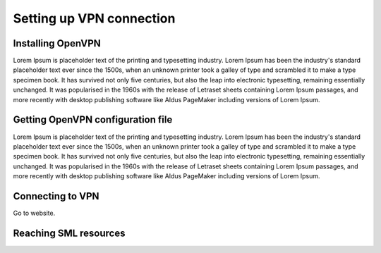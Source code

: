 Setting up VPN connection
=========================

Installing OpenVPN
------------------

Lorem Ipsum is placeholder text of the printing and typesetting industry. Lorem Ipsum has been the industry's standard placeholder text ever since the 1500s, when an unknown printer took a galley of type and scrambled it to make a type specimen book. It has survived not only five centuries, but also the leap into electronic typesetting, remaining essentially unchanged. It was popularised in the 1960s with the release of Letraset sheets containing Lorem Ipsum passages, and more recently with desktop publishing software like Aldus PageMaker including versions of Lorem Ipsum.

Getting OpenVPN configuration file
----------------------------------

Lorem Ipsum is placeholder text of the printing and typesetting industry. Lorem Ipsum has been the industry's standard placeholder text ever since the 1500s, when an unknown printer took a galley of type and scrambled it to make a type specimen book. It has survived not only five centuries, but also the leap into electronic typesetting, remaining essentially unchanged. It was popularised in the 1960s with the release of Letraset sheets containing Lorem Ipsum passages, and more recently with desktop publishing software like Aldus PageMaker including versions of Lorem Ipsum.

Connecting to VPN
-----------------

Go to website.

Reaching SML resources
----------------------
